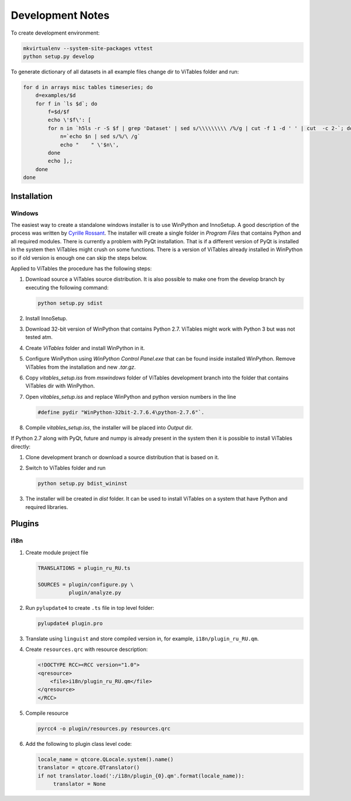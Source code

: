 Development Notes
=================

To create development environment:

.. code-block:: sh

   mkvirtualenv --system-site-packages vttest
   python setup.py develop

To generate dictionary of all datasets in all example files change dir
to ViTables folder and run:

.. code-block:: sh

   for d in arrays misc tables timeseries; do 
       d=examples/$d
       for f in `ls $d`; do
           f=$d/$f
           echo \'$f\': [
	   for n in `h5ls -r -S $f | grep 'Dataset' | sed s/\\\\\\\\\ /%/g | cut -f 1 -d ' ' | cut  -c 2-`; do
	       n=`echo $n | sed s/%/\ /g`
	       echo "    " \'$n\',
	   done
	   echo ],;
       done
   done

Installation
------------

Windows
+++++++

The easiest way to create a standalone windows installer is to use
WinPython and InnoSetup. A good description of the process was written
by `Cyrille Rossant
<http://cyrille.rossant.net/create-a-standalone-windows-installer-for-your-python-application/>`_.
The installer will create a single folder in `Program Files` that
contains Python and all required modules. There is currently a problem
with PyQt installation. That is if a different version of PyQt is
installed in the system then ViTables might crush on some functions.
There is a version of ViTables already installed in WinPython so if
old version is enough one can skip the steps below.

Applied to ViTables the procedure has the following steps:

1. Download source a ViTables source distribution. It is also possible
   to make one from the develop branch by executing the following command:

   .. code-block:: sh
      
      python setup.py sdist

2. Install InnoSetup. 

3. Download 32-bit version of WinPython that contains Python
   2.7. ViTables might work with Python 3 but was not tested atm.

4. Create `ViTables` folder and install WinPython in it.

5. Configure WinPython using `WinPython Control Panel.exe` that can be
   found inside installed WinPython. Remove ViTables from the
   installation and new `.tar.gz`.

6. Copy `vitables_setup.iss` from `mswindows` folder of ViTables
   development branch into the folder that contains ViTables dir with
   WinPython.

7. Open `vitables_setup.iss` and replace WinPython and python version
   numbers in the line

   .. code-block:: text

      #define pydir "WinPython-32bit-2.7.6.4\python-2.7.6"`.

8. Compile `vitables_setup.iss`, the installer will be placed into
   `Output` dir.


If Python 2.7 along with PyQt, future and numpy is already present
in the system then it is possible to install ViTables directly:

1. Clone development branch or download a source distribution that is
   based on it.

2. Switch to ViTables folder and run

   .. code-block:: sh
      
      python setup.py bdist_wininst

3. The installer will be created in `dist` folder. It can be used to
   install ViTables on a system that have Python and required
   libraries.

Plugins
-------

i18n
++++

1. Create module project file

   .. code-block:: text

        TRANSLATIONS = plugin_ru_RU.ts

        SOURCES = plugin/configure.py \
                  plugin/analyze.py

   
2. Run ``pylupdate4`` to create ``.ts`` file in top level folder:
   
   .. code-block:: sh

       pylupdate4 plugin.pro

3. Translate using ``linguist`` and store compiled version in, for
   example, ``i18n/plugin_ru_RU.qm``.

4. Create ``resources.qrc`` with resource description:

   .. code-block:: xml

        <!DOCTYPE RCC><RCC version="1.0">
        <qresource>
            <file>i18n/plugin_ru_RU.qm</file>
        </qresource>
        </RCC>

5. Compile resource

   .. code-block:: sh

       pyrcc4 -o plugin/resources.py resources.qrc

6. Add the following to plugin class level code:

   .. code-block:: python

        locale_name = qtcore.QLocale.system().name()
        translator = qtcore.QTranslator()
        if not translator.load(':/i18n/plugin_{0}.qm'.format(locale_name)):
             translator = None
